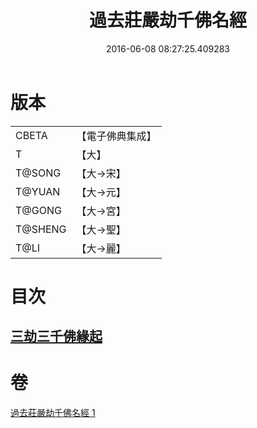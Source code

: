 #+TITLE: 過去莊嚴劫千佛名經 
#+DATE: 2016-06-08 08:27:25.409283

* 版本
 |     CBETA|【電子佛典集成】|
 |         T|【大】     |
 |    T@SONG|【大→宋】   |
 |    T@YUAN|【大→元】   |
 |    T@GONG|【大→宮】   |
 |   T@SHENG|【大→聖】   |
 |      T@LI|【大→麗】   |

* 目次
** [[file:KR6i0022_001.txt::001-0364c2][三劫三千佛緣起]]

* 卷
[[file:KR6i0022_001.txt][過去莊嚴劫千佛名經 1]]

